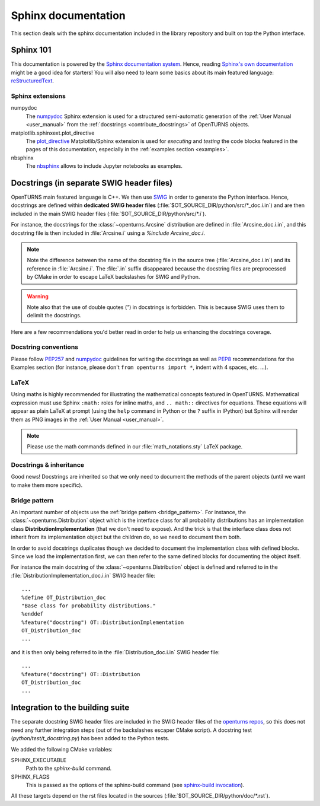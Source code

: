 .. _sphinx_doc:

Sphinx documentation
====================

This section deals with the sphinx documentation included in the library repository
and built on top the Python interface.

Sphinx 101
----------

This documentation is powered by the `Sphinx documentation system <http://sphinx-doc.org>`_.
Hence, reading `Sphinx's own documentation <http://sphinx-doc.org/contents.html>`_
might be a good idea for starters! You will also need to learn some basics
about its main featured language: `reStructuredText <http://sphinx-doc.org/rest.html>`_.

Sphinx extensions
~~~~~~~~~~~~~~~~~

numpydoc
    The `numpydoc <https://github.com/numpy/numpy/blob/master/doc/HOWTO_DOCUMENT.rst.txt>`_
    Sphinx extension is used for a structured semi-automatic generation of the
    :ref:`User Manual <user_manual>` from the :ref:`docstrings <contribute_docstrings>`
    of OpenTURNS objects.

matplotlib.sphinxext.plot_directive
    The `plot_directive <http://matplotlib.org/sampledoc/extensions.html>`_
    Matplotlib/Sphinx extension is used for *executing* and *testing* the
    code blocks featured in the pages of this documentation, especially in the
    :ref:`examples section <examples>`.

nbsphinx
    The `nbsphinx <https://nbsphinx.readthedocs.io/>`_ allows to
    include Jupyter notebooks as examples.

.. _contribute_docstrings:

Docstrings (in separate SWIG header files)
------------------------------------------

OpenTURNS main featured language is C++. We then use `SWIG <http://swig.org/>`_
in order to generate the Python interface. Hence, docstrings are defined
within **dedicated SWIG header files** (:file:`$OT_SOURCE_DIR/python/src/*_doc.i.in`)
and are then included in the main SWIG header files
(:file:`$OT_SOURCE_DIR/python/src/*.i`).

For instance, the docstrings for the :class:`~openturns.Arcsine` distribution
are defined in :file:`Arcsine_doc.i.in`, and this docstring file is then
included in :file:`Arcsine.i` using a `%include Arcsine_doc.i`.

.. note::

    Note the difference between the name of the docstring file in the source
    tree (:file:`Arcsine_doc.i.in`) and its reference in :file:`Arcsine.i`.
    The :file:`.in` suffix disappeared because the docstring files are
    preprocessed by CMake in order to escape LaTeX backslashes for SWIG and
    Python.

.. warning::

    Note also that the use of double quotes (`"`) in docstrings is forbidden.
    This is because SWIG uses them to delimit the docstrings.

Here are a few recommendations you'd better read in order to help us enhancing
the docstrings coverage.

Docstring conventions
~~~~~~~~~~~~~~~~~~~~~

Please follow `PEP257 <https://www.python.org/dev/peps/pep-0257>`_ and
`numpydoc <https://github.com/numpy/numpy/blob/master/doc/HOWTO_DOCUMENT.rst.txt>`_
guidelines for writing the docstrings as well as `PEP8 <http://legacy.python.org/dev/peps/pep-0008/>`_
recommendations for the Examples section (for instance, please don't
``from openturns import *``, indent with 4 spaces, etc. ...).

LaTeX
~~~~~

Using maths is highly recommended for illustrating the mathematical concepts
featured in OpenTURNS. Mathematical expression must use Sphinx ``:math:``
roles for inline maths, and ``.. math::`` directives for equations. These
equations will appear as plain LaTeX at prompt (using the ``help`` command in
Python or the ``?`` suffix in IPython) but Sphinx will render them as PNG images
in the :ref:`User Manual <user_manual>`.

.. note::

    Please use the math commands defined in our :file:`math_notations.sty`
    LaTeX package.

Docstrings & inheritance
~~~~~~~~~~~~~~~~~~~~~~~~

Good news! Docstrings are inherited so that we only need to document the
methods of the parent objects (until we want to make them more specific).

Bridge pattern
~~~~~~~~~~~~~~

An important number of objects use the :ref:`bridge pattern <bridge_pattern>`.
For instance, the :class:`~openturns.Distribution`
object which is the interface class for all probability distributions
has an implementation class **DistributionImplementation** (that we don't
need to expose). And the trick is that the interface class does not inherit from
its implementation object but the children do, so we need to
document them both.

In order to avoid docstrings duplicates though we decided to document the
implementation class with defined blocks. Since we load the
implementation first, we can then refer to the same defined
blocks for documenting the object itself.

For instance the main docstring of the :class:`~openturns.Distribution`
object is defined and referred to in the :file:`DistributionImplementation_doc.i.in`
SWIG header file::

    ...
    %define OT_Distribution_doc
    "Base class for probability distributions."
    %enddef
    %feature("docstring") OT::DistributionImplementation
    OT_Distribution_doc
    ...

and it is then only being referred to in the :file:`Distribution_doc.i.in`
SWIG header file::

    ...
    %feature("docstring") OT::Distribution
    OT_Distribution_doc
    ...

Integration to the building suite
---------------------------------

The separate docstring SWIG header files are included in the SWIG header files
of the `openturns repos <https://github.com/openturns>`_, so this does
not need any further integration steps (out of the backslashes escaper CMake
script). A docstring test (`python/test/t_docstring.py`) has been added to the
Python tests.

We added the following CMake variables:

SPHINX_EXECUTABLE
    Path to the *sphinx-build* command.

SPHINX_FLAGS
    This is passed as the options of the sphinx-build command (see
    `sphinx-build invocation <http://sphinx-doc.org/invocation.html#invocation-of-sphinx-build>`_).

All these targets depend on the rst files located in the sources 
(:file:`$OT_SOURCE_DIR/python/doc/*.rst`).

